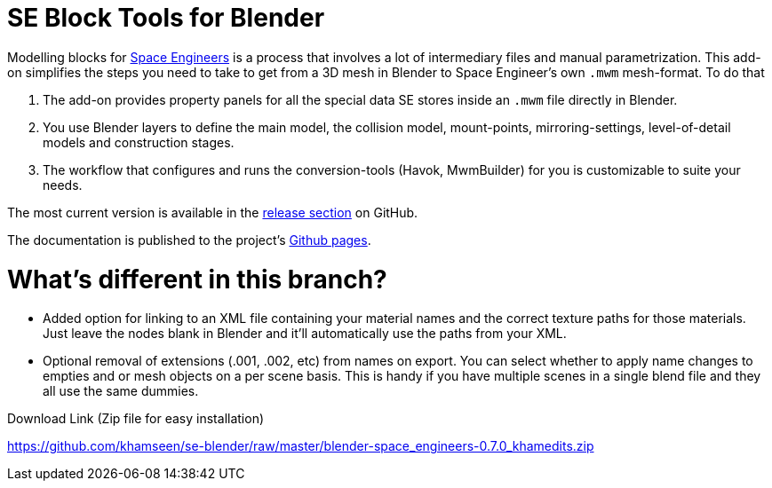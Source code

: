 = SE Block Tools for Blender

Modelling blocks for http://www.spaceengineersgame.com/[Space Engineers] is a process that 
involves a lot of intermediary files and manual parametrization. 
This add-on simplifies the steps you need to take to get from a 3D mesh in Blender to 
Space Engineer's own `.mwm` mesh-format. To do that

. The add-on provides property panels for all the special data SE stores inside an `.mwm` file directly in Blender.
. You use Blender layers to define the main model, the collision model, mount-points, mirroring-settings,
  level-of-detail models and construction stages.
. The workflow that configures and runs the conversion-tools (Havok, MwmBuilder) for you is customizable
  to suite your needs.

The most current version is available in the
https://github.com/harag-on-steam/se-blender/releases/latest[release section] on GitHub.

The documentation is published to the project's http://harag-on-steam.github.io/se-blender/[Github pages].

= What's different in this branch?

* Added option for linking to an XML file containing your material names and the correct texture paths for those materials. Just leave the nodes blank in Blender and it'll automatically use the paths from your XML. 
* Optional removal of extensions (.001, .002, etc) from names on export. You can select whether to apply name changes to empties and or mesh objects on a per scene basis. This is handy if you have multiple scenes in a single blend file and they all use the same dummies.

Download Link (Zip file for easy installation)

https://github.com/khamseen/se-blender/raw/master/blender-space_engineers-0.7.0_khamedits.zip
